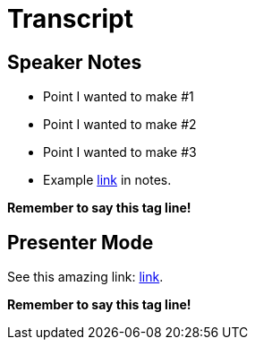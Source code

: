 = Transcript

== Speaker Notes
// tag::speaker-notes[]
* Point I wanted to make #1
* Point I wanted to make #2
* Point I wanted to make #3
* Example link:#[link] in notes.

*Remember to say this tag line!*
// end::speaker-notes[]

== Presenter Mode
// tag::presenter-mode[]
See this amazing link: http://www.google.com[link].

*Remember to say this tag line!*
// end::presenter-mode[]
